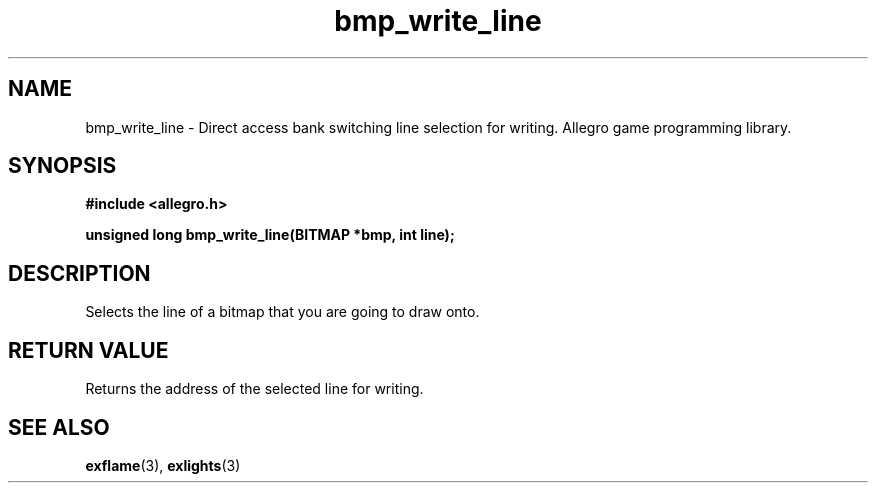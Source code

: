 .\" Generated by the Allegro makedoc utility
.TH bmp_write_line 3 "version 4.4.3" "Allegro" "Allegro manual"
.SH NAME
bmp_write_line \- Direct access bank switching line selection for writing. Allegro game programming library.\&
.SH SYNOPSIS
.B #include <allegro.h>

.sp
.B unsigned long bmp_write_line(BITMAP *bmp, int line);
.SH DESCRIPTION
Selects the line of a bitmap that you are going to draw onto.
.SH "RETURN VALUE"
Returns the address of the selected line for writing.

.SH SEE ALSO
.BR exflame (3),
.BR exlights (3)
